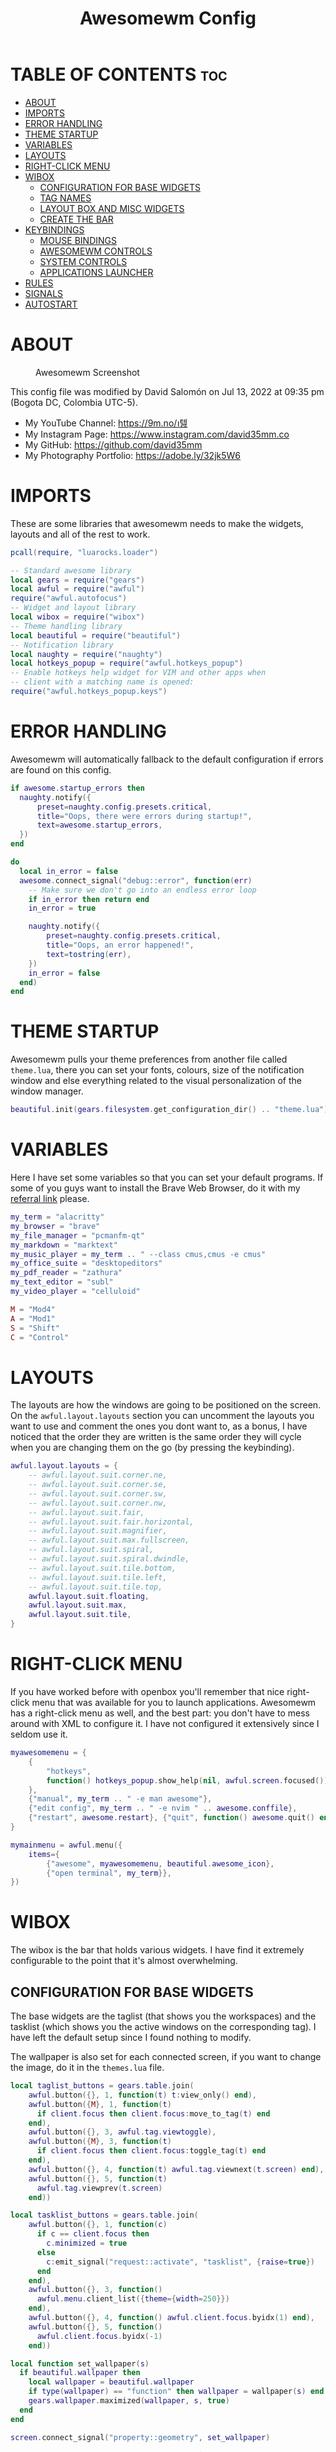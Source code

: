 #+TITLE: Awesomewm Config
#+PROPERTY: header-args :tangle rc.lua

* TABLE OF CONTENTS :toc:
- [[#about][ABOUT]]
- [[#imports][IMPORTS]]
- [[#error-handling][ERROR HANDLING]]
- [[#theme-startup][THEME STARTUP]]
- [[#variables][VARIABLES]]
- [[#layouts][LAYOUTS]]
- [[#right-click-menu][RIGHT-CLICK MENU]]
- [[#wibox][WIBOX]]
  - [[#configuration-for-base-widgets][CONFIGURATION FOR BASE WIDGETS]]
  - [[#tag-names][TAG NAMES]]
  - [[#layout-box-and-misc-widgets][LAYOUT BOX AND MISC WIDGETS]]
  - [[#create-the-bar][CREATE THE BAR]]
- [[#keybindings][KEYBINDINGS]]
  - [[#mouse-bindings][MOUSE BINDINGS]]
  - [[#awesomewm-controls][AWESOMEWM CONTROLS]]
  - [[#system-controls][SYSTEM CONTROLS]]
  - [[#applications-launcher][APPLICATIONS LAUNCHER]]
- [[#rules][RULES]]
- [[#signals][SIGNALS]]
- [[#autostart][AUTOSTART]]

* ABOUT
#+CAPTION: Awesomewm Screenshot
#+ATTR_HTML: :alt Awesomewm Screenshot :title A Brief Look :align left
[[https://github.com/david35mm/.files/blob/main/.config/awesome/awesome.png]]

This config file was modified by David Salomón on Jul 13, 2022 at 09:35 pm (Bogota DC, Colombia UTC-5).
- My YouTube Channel: https://9m.no/𑅁텚
- My Instagram Page: https://www.instagram.com/david35mm.co
- My GitHub: https://github.com/david35mm
- My Photography Portfolio: https://adobe.ly/32jk5W6

* IMPORTS
These are some libraries that awesomewm needs to make the widgets, layouts and all of the rest to work.

#+BEGIN_SRC lua
pcall(require, "luarocks.loader")

-- Standard awesome library
local gears = require("gears")
local awful = require("awful")
require("awful.autofocus")
-- Widget and layout library
local wibox = require("wibox")
-- Theme handling library
local beautiful = require("beautiful")
-- Notification library
local naughty = require("naughty")
local hotkeys_popup = require("awful.hotkeys_popup")
-- Enable hotkeys help widget for VIM and other apps when
-- client with a matching name is opened:
require("awful.hotkeys_popup.keys")
#+END_SRC

* ERROR HANDLING
Awesomewm will automatically fallback to the default configuration if errors are found on this config.

#+BEGIN_SRC lua
if awesome.startup_errors then
  naughty.notify({
      preset=naughty.config.presets.critical,
      title="Oops, there were errors during startup!",
      text=awesome.startup_errors,
  })
end

do
  local in_error = false
  awesome.connect_signal("debug::error", function(err)
    -- Make sure we don't go into an endless error loop
    if in_error then return end
    in_error = true

    naughty.notify({
        preset=naughty.config.presets.critical,
        title="Oops, an error happened!",
        text=tostring(err),
    })
    in_error = false
  end)
end
#+END_SRC

* THEME STARTUP
Awesomewm pulls your theme preferences from another file called ~theme.lua~, there you can set your fonts, colours, size of the notification window and else everything related to the visual personalization of the window manager.

#+BEGIN_SRC lua
beautiful.init(gears.filesystem.get_configuration_dir() .. "theme.lua")
#+END_SRC

* VARIABLES
Here I have set some variables so that you can set your default programs. If some of you guys want to install the Brave Web Browser, do it with my [[https://brave.com/gek146][referral link]] please.

#+BEGIN_SRC lua
my_term = "alacritty"
my_browser = "brave"
my_file_manager = "pcmanfm-qt"
my_markdown = "marktext"
my_music_player = my_term .. " --class cmus,cmus -e cmus"
my_office_suite = "desktopeditors"
my_pdf_reader = "zathura"
my_text_editor = "subl"
my_video_player = "celluloid"

M = "Mod4"
A = "Mod1"
S = "Shift"
C = "Control"
#+END_SRC

* LAYOUTS
The layouts are how the windows are going to be positioned on the screen.
On the ~awful.layout.layouts~ section you can uncomment the layouts you want to use and comment the ones you dont want to, as a bonus, I have noticed that the order they are written is the same order they will cycle when you are changing them on the go (by pressing the keybinding).

#+BEGIN_SRC lua
awful.layout.layouts = {
    -- awful.layout.suit.corner.ne,
    -- awful.layout.suit.corner.se,
    -- awful.layout.suit.corner.sw,
    -- awful.layout.suit.corner.nw,
    -- awful.layout.suit.fair,
    -- awful.layout.suit.fair.horizontal,
    -- awful.layout.suit.magnifier,
    -- awful.layout.suit.max.fullscreen,
    -- awful.layout.suit.spiral,
    -- awful.layout.suit.spiral.dwindle,
    -- awful.layout.suit.tile.bottom,
    -- awful.layout.suit.tile.left,
    -- awful.layout.suit.tile.top,
    awful.layout.suit.floating,
    awful.layout.suit.max,
    awful.layout.suit.tile,
}
#+END_SRC

* RIGHT-CLICK MENU
If you have worked before with openbox you'll remember that nice right-click menu that was available for you to launch applications.
Awesomewm has a right-click menu as well, and the best part: you don't have to mess around with XML to configure it. I have not configured it extensively since I seldom use it.

#+BEGIN_SRC lua
myawesomemenu = {
    {
        "hotkeys",
        function() hotkeys_popup.show_help(nil, awful.screen.focused()) end
    },
    {"manual", my_term .. " -e man awesome"},
    {"edit config", my_term .. " -e nvim " .. awesome.conffile},
    {"restart", awesome.restart}, {"quit", function() awesome.quit() end}
}

mymainmenu = awful.menu({
    items={
        {"awesome", myawesomemenu, beautiful.awesome_icon},
        {"open terminal", my_term}},
})
#+END_SRC

* WIBOX
The wibox is the bar that holds various widgets. I have find it extremely configurable to the point that it's almost overwhelming.

** CONFIGURATION FOR BASE WIDGETS
The base widgets are the taglist (that shows you the workspaces) and the tasklist (which shows you the active windows on the corresponding tag).
I have left the default setup since I found nothing to modify.

The wallpaper is also set for each connected screen, if you want to change the image, do it in the ~themes.lua~ file.

#+BEGIN_SRC lua
local taglist_buttons = gears.table.join(
    awful.button({}, 1, function(t) t:view_only() end),
    awful.button({M}, 1, function(t)
      if client.focus then client.focus:move_to_tag(t) end
    end),
    awful.button({}, 3, awful.tag.viewtoggle),
    awful.button({M}, 3, function(t)
      if client.focus then client.focus:toggle_tag(t) end
    end),
    awful.button({}, 4, function(t) awful.tag.viewnext(t.screen) end),
    awful.button({}, 5, function(t)
      awful.tag.viewprev(t.screen)
    end))

local tasklist_buttons = gears.table.join(
    awful.button({}, 1, function(c)
      if c == client.focus then
        c.minimized = true
      else
        c:emit_signal("request::activate", "tasklist", {raise=true})
      end
    end),
    awful.button({}, 3, function()
      awful.menu.client_list({theme={width=250}})
    end),
    awful.button({}, 4, function() awful.client.focus.byidx(1) end),
    awful.button({}, 5, function()
      awful.client.focus.byidx(-1)
    end))

local function set_wallpaper(s)
  if beautiful.wallpaper then
    local wallpaper = beautiful.wallpaper
    if type(wallpaper) == "function" then wallpaper = wallpaper(s) end
    gears.wallpaper.maximized(wallpaper, s, true)
  end
end

screen.connect_signal("property::geometry", set_wallpaper)

awful.screen.connect_for_each_screen(function(s)
  set_wallpaper(s)
#+END_SRC

** TAG NAMES
Awesomewm call them tags, but they are (IMO) the same as workspaces. Here you can change their names and set their default layouts. *Make sure to NOT change the indentation as it may cause problems*.

In awesomewm each screen has their on set of workspaces, that means that if you set 8 workspaces and have 2 screens, you will end up having 16 workspaces. This is something that I tend to dislike about awesomewm since I prefer to have shared workspaces among all my screens, which is the Qtile/XMonad/Spectrwm approach.

#+BEGIN_SRC lua
  local names = {"web", "dev", "sys", "doc", "chat", "game", "media", "gfx"}
  local l = awful.layout.suit -- Just to save some typing: use an alias.
  local layouts = {
      l.max, l.tile, l.tile, l.tile, l.max, l.floating, l.max, l.floating,
  }
  awful.tag(names, s, layouts)
#+END_SRC

** LAYOUT BOX AND MISC WIDGETS
The layoutbox will tell you which layout is active on the tag you are on.

I wanted to set widgets for information that I tend to be interested about my computer, like the RAM usage, the volume level, the battery level and all that.
Searching through documentation about the built-in widgets I found none about what I wanted. I saw that there are some projects like [[https://github.com/vicious-widgets/vicious][Vicious]] that do these kind of widgets but it's an extra dependency that I don't want to (and neither I want you to) deal with.

So in my search to build this widgets myself I found the ~watch~ widget. You just have to write a shell script that will output the info you want in your bar, and you can set the refresh time per widget, you can even set mouse callbacks per widget which is quite awesome (not intended haha). All of my scripts are on the ~widgets~ folder, feel free to look at them, modify them, or add new ones.

#+BEGIN_SRC lua
  s.mylayoutbox = awful.widget.layoutbox(s)
  s.mylayoutbox:buttons(gears.table.join(
      awful.button({}, 1, function() awful.layout.inc(1) end),
      awful.button({}, 3, function() awful.layout.inc(-1) end),
      awful.button({}, 4, function() awful.layout.inc(1) end),
      awful.button({}, 5, function() awful.layout.inc(-1) end)))

  s.mytaglist = awful.widget.taglist {
      screen=s,
      filter=awful.widget.taglist.filter.all,
      buttons=taglist_buttons,
  }

  s.mytasklist = awful.widget.tasklist {
      screen=s,
      filter=awful.widget.tasklist.filter.currenttags,
      buttons=tasklist_buttons,
  }

  s.start = wibox.widget {
      markup="<span foreground='" .. beautiful.colour_blue .. "'>  </span>",
      widget=wibox.widget.textbox,
  }

  s.start:buttons(gears.table.join(
      awful.button({}, 1, function()
        awful.spawn.easy_async("rofi -show drun", function() end)
      end),
      awful.button({}, 3, function()
        awful.spawn.easy_async("rofi -show run", function() end)
      end)))

  s.weather = awful.widget.watch(
      gears.filesystem.get_configuration_dir() .. "/widgets/weather.sh", 300,
      function(widget, stdout) widget:set_markup_silently(
          "<span foreground='" .. beautiful.colour_red .. "'>" ..
              stdout .. "</span>")
      end)

  s.weather:buttons(gears.table.join(
      awful.button({}, 1, function()
        awful.spawn.easy_async(my_browser .. " wttr.in", function() end)
      end)))

  s.memory = awful.widget.watch(
      gears.filesystem.get_configuration_dir() .. "/widgets/memory.sh", 2,
      function(widget, stdout) widget:set_markup_silently(
          "<span foreground='" .. beautiful.colour_green .. "'>﬙ " ..
              stdout .. "</span>")
      end)

  s.memory:buttons(gears.table.join(
      awful.button({}, 1, function()
        awful.spawn.easy_async(my_term .. " -e gotop", function() end)
      end)))

  s.updates = awful.widget.watch(
      gears.filesystem.get_configuration_dir() .. "/widgets/updates.sh", 900,
      function(widget, stdout) widget:set_markup_silently(
          "<span foreground='" .. beautiful.colour_yellow .. "'> " ..
              stdout .. "</span>")
      end)

  s.updates:buttons(gears.table.join(
      awful.button({}, 1, function()
        awful.spawn.easy_async(
            gears.filesystem.get_configuration_dir() ..
                "update_system.sh", function() end)
      end),
      awful.button({}, 3, function()
        awful.spawn.easy_async(
            gears.filesystem.get_configuration_dir() ..
                "check_updates.sh", function() end)
      end)))

  s.volume = awful.widget.watch(
      gears.filesystem.get_configuration_dir() .. "/widgets/volume.sh", 0.2,
      function(widget, stdout) widget:set_markup_silently(
          "<span foreground='" .. beautiful.colour_blue .. "'>" ..
              stdout .. "</span>")
      end)

  s.volume:buttons(gears.table.join(
      awful.button({}, 1, function()
        awful.spawn.easy_async("pamixer -t", function() end)
      end),
      awful.button({}, 3, function()
        awful.spawn.easy_async("pavucontrol", function() end)
      end),
      awful.button({}, 4, function()
        awful.spawn.easy_async("pamixer -u -i 5", function() end)
      end),
      awful.button({}, 5, function()
        awful.spawn.easy_async("pamixer -u -d 5", function() end)
      end)))

  s.brightness = awful.widget.watch(
      gears.filesystem.get_configuration_dir() .. "/widgets/brightness.sh", 0.2,
      function(widget, stdout) widget:set_markup_silently(
          "<span foreground='" .. beautiful.colour_red .. "'>" ..
              stdout .. "</span>")
      end)

  s.brightness:buttons(gears.table.join(
      awful.button({}, 4, function()
        awful.spawn.easy_async("brightnessctl set 10%+", function() end)
      end),
      awful.button({}, 5, function()
        awful.spawn.easy_async("brightnessctl set 10%-", function() end)
      end)))

  s.sep = wibox.widget {
      markup="<span foreground='" .. beautiful.colour_grey .. "'>  |  </span>",
      widget=wibox.widget.textbox,
  }

  s.battery = awful.widget.watch(
      gears.filesystem.get_configuration_dir() .. "/widgets/battery.sh", 30,
      function(widget, stdout) widget:set_markup_silently(
          "<span foreground='" .. beautiful.colour_purple .. "'>" ..
              stdout .. "</span>")
      end)

  s.clock = wibox.widget {
      format="<span foreground='" .. beautiful.colour_cyan .. "'>" ..
          " %a %b %d  %I:%M %P    " .. "</span>",
      widget=wibox.widget.textclock,
  }
#+END_SRC

** CREATE THE BAR
Now it's time to put every single widget that we have set up into existing visually in our screen.

First, change the ~position~ variable to bottom if you prefer a bottom bar. You can change the order in which the widgets will appear by reordering their name up or down in their respective sections.

#+BEGIN_SRC lua
  s.mywibox = awful.wibar({position="top", screen=s})

  s.mywibox:setup{
      layout=wibox.layout.align.horizontal,
      {-- Left widgets
          layout=wibox.layout.fixed.horizontal,
          s.start,
          s.sep,
          s.mytaglist,
          s.sep,
          s.mylayoutbox,
          wibox.widget.systray(),
          s.sep,
      },
      s.mytasklist, -- Middle widget
      {-- Right widgets
          layout=wibox.layout.fixed.horizontal,
          s.brightness,
          s.sep,
          s.memory,
          s.sep,
          s.updates,
          s.sep,
          s.volume,
          s.sep,
          s.battery,
          s.sep,
          s.clock,
      },
  }
end)
#+END_SRC

* KEYBINDINGS
In awesomewm I have implemented all of my [[https://github.com/david35mm/.files/tree/main/.config/qtile#keybindings][Qtile keybindings]], this is to have uniformity on all of the window managers I use.
You can take a quick look of all the keybindings while in awesomewm by hitting ~Windows + b~

I'll leave some tables here to let you know the active keybindings and what they do.
*Important:* I like to use the Windows key as the Mod key (which in the config file is known as ~M~).
If for some weird reason you are one of those persons who likes to use the Alt key instead of the Windows key, change the ~{M}~ for ~{A}~ where you see fit, even though you will have to change a lot of keybindings that already use Alt.

** MOUSE BINDINGS
These are useful when you have a floating window that you want to resize or move around as you would on a normal floating window manager.

| Keybinding           | Action                 |
|----------------------+------------------------|
| RIGHT-CLICK          | Open right-click menu  |
| SCROLL UP            | Go to next tag         |
| SCROLL DOWN          | Go to previous tag     |
| LEFT-CLICK           | Focus selected window  |
| MODKEY + LEFT-CLICK  | Move selected window   |
| MODKEY + RIGHT-CLICK | Resize selected window |

#+BEGIN_SRC lua
root.buttons(gears.table.join(
    awful.button({}, 3, function() mymainmenu:toggle() end),
    awful.button({}, 4, awful.tag.viewnext),
    awful.button({}, 5, awful.tag.viewprev)))
#+END_SRC

** AWESOMEWM CONTROLS
These are actions that have to do with tags, layouts, and windows.

*** GLOBAL
| Keybinding           | Action                      |
|----------------------+-----------------------------|
| MODKEY + CONTROL + r | Restart awesomewm           |
| MODKEY + CONTROL + q | Quit awesomewm              |
| MODKEY + b           | Open keybindings cheatsheet |

*** WINDOW CONTROLS
| Keybinding              | Action                           |
|-------------------------+----------------------------------|
| MODKEY + SHIFT + j      | Swap with previous window        |
| MODKEY + SHIFT + k      | Swap with next window            |
| MODKEY + j              | Focus previous window            |
| MODKEY + k              | Focus next window                |
| MODKEY + u              | Focus urgent window              |
| MODKEY + c              | Minimize window                  |
| MODKEY + SHIFT + c      | Unminimize window                |
| MODKEY + s              | Fullscreen toggle                |
| MODKEY + w              | Close the window                 |
| MODKEY + f              | Floating toggle                  |
| MODKEY + SHIFT + Return | Swap with master window          |
| MODKEY + o              | Move to screen                   |
| MODKEY + m              | (un)maximize window              |
| MODKEY + CONTROL + m    | (un)maximize window vertically   |
| MODKEY + SHIFT + m      | (un)maximize window horizontally |

*** WORKSPACE NAVIGATION
| Keybinding      | Action                   |
|-----------------+--------------------------|
| MODKEY + Left   | Go to previous workspace |
| MODKEY + Right  | Go to next workspace     |
| MODKEY + Escape | Go to last workspace     |

*** LAYOUT CONTROLS
| Keybinding           | Action                             |
|----------------------+------------------------------------|
| MODKEY + CONTROL + h | Add window to the master pane      |
| MODKEY + CONTROL + j | Decrease columns on the slave pane |
| MODKEY + CONTROL + k | Increase columns on the slave pane |
| MODKEY + CONTROL + l | Remove window from the master pane |
| MODKEY + Tab         | Cycle through layouts              |
| MODKEY + h           | Shrink master pane width           |
| MODKEY + l           | Grow master pane width             |

*** MULTI-SCREEN FOCUS
| Keybinding                     | Action                                   |
|--------------------------------+------------------------------------------|
| MODKEY + Comma                 | Focus the previous screen                |
| MODKEY + Period                | Focus the next screen                    |
| MODKEY + 1-9                   | Focus to workspace (1-9)                 |
| MODKEY + CONTROL + 1-9         | Toggle workspace (1-9)                   |
| MODKEY + SHIFT + 1-9           | Send window to workspace (1-9)           |
| MODKEY + SHIFT + CONTROL + 1-9 | Toggle focused client on workspace (1-9) |

** SYSTEM CONTROLS
They have to do with the volume and brightness levels.

| Keybinding            | Action                  |
|-----------------------+-------------------------|
| XF86AudioLowerVolume  | Decrease the volume     |
| XF86AudioMute         | Mute toggle             |
| XF86AudioRaiseVolume  | Increase the volume     |
| XF86MonBrightnessDown | Decrease the brightness |
| XF86MonBrightnessUp   | Increase the brightness |

*Advice*: If for some reason your keyboard doesn't have the brightness control keys, don't worry, I got you. I've set two alternative keybindings to control the brightness through your keyboard:

| Keybinding | Action                  |
|------------+-------------------------|
| ALT + j    | Decrease the brightness |
| ALT + k    | Increase the brightness |

** APPLICATIONS LAUNCHER
I have set some easy to remember keybindings for launching the most used applications I have on my system. Almost all of them begin with ~Windows + Alt~ and then a letter follows it. I selected the letters to be mnemonic (in most cases).

| Keybinding                       | Action                                                       |
|----------------------------------+--------------------------------------------------------------|
| MODKEY + r                       | Run the application launcher ([[https://github.com/davatorium/rofi/blob/next/INSTALL.md][rofi]])                          |
| MODKEY + ALT + r                 | Launch the run prompt                                        |
| ALT + Tab                        | Open the window switcher, like the one on Windows but better |
| MODKEY + RETURN (RETURN = ENTER) | Launch Terminal Emulator ([[https://alacritty.org/][Alacritty]])                         |
| MODKEY + ALT + i                 | Launch Web Browser ([[https://brave.com/gek146][Brave Browser]])                           |
| MODKEY + e                       | Launch File Manager ([[https://wiki.lxde.org/en/PCManFM][PCManFM]])                                |
| MODKEY + ALT + d                 | Launch Markdown Editor ([[https://marktext.app/][Mark Text]])                           |
| MODKEY + ALT + m                 | Launch Music Player ([[https://cmus.github.io/][cmus]])                                   |
| MODKEY + ALT + o                 | Launch Office Suite ([[https://www.onlyoffice.com/download-desktop.aspx][OnlyOffice]])                             |
| MODKEY + ALT + p                 | Launch PDF Reader ([[https://pwmt.org/projects/zathura/][Zathura]])                                  |
| MODKEY + ALT + t                 | Launch Text Editor ([[https://www.sublimetext.com/docs/3/linux_repositories.html][Sublime Text]])                            |
| MODKEY + ALT + v                 | Launch Video Player ([[https://mpv.io/][mpv]])                                    |
| MODKEY + ALT + e                 | Launch Terminal-Based File Manager ([[https://github.com/vifm/vifm][vifm]])                    |
| MODKEY + ALT + s                 | Launch ([[https://www.spotify.com/co/download/linux][Spotify]])                                             |
| MODKEY + ALT + g                 | Launch ([[https://store.steampowered.com/about][Steam]])                                               |

#+BEGIN_SRC lua
globalkeys = gears.table.join(
    awful.key({M, C}, "r",
              awesome.restart,
              {description="Restart Awesome", group="Awesome"}),
    awful.key({M, C}, "q",
              awesome.quit,
              {description="Quit Awesome", group="Awesome"}),
    awful.key({M}, "b",
              hotkeys_popup.show_help,
              {description="Open <b>this</b> cheatsheet", group="Awesome"}),
    awful.key({M, S}, "j",
              function() awful.client.swap.byidx(-1) end,
              {description="Swap with previous window", group="Window"}),
    awful.key({M, S}, "k",
              function() awful.client.swap.byidx(1) end,
              {description="Swap with next window", group="Window"}),
    awful.key({M}, "j",
              function() awful.client.focus.byidx(-1) end,
              {description="Focus previous window", group="Window"}),
    awful.key({M}, "k",
              function() awful.client.focus.byidx(1) end,
              {description="Focus next window", group="Window"}),
    awful.key({M}, "u",
              awful.client.urgent.jumpto,
              {description="Focus urgent window", group="Window"}),
    awful.key({M, S}, "c",
              function() local c = awful.client.restore()
                if c then c:emit_signal(
                    "request::activate", "key.unminimize", {raise = true})
                end
              end,
              {description="Unminimize window", group="Window"}),
    awful.key({M}, "Left",
              awful.tag.viewprev,
              {description="Go to previous workspace", group="Workspace"}),
    awful.key({M}, "Right",
              awful.tag.viewnext,
              {description="Go to next workspace", group="Workspace"}),
    awful.key({M}, "Escape",
              awful.tag.history.restore,
              {description="Go to last workspace", group="Workspace"}),
    awful.key({M, C}, "h",
              function() awful.tag.incnmaster(1, nil, true) end,
              {description="Add window to the master pane", group="Layout"}),
    awful.key({M, C}, "j",
              function() awful.tag.incncol(-1, nil, true) end,
              {description="Decrease columns on the slave pane",
               group="Layout"}),
    awful.key({M, C}, "k",
              function() awful.tag.incncol(1, nil, true) end,
              {description="Increase columns on the slave pane",
               group="Layout"}),
    awful.key({M, C}, "l",
              function() awful.tag.incnmaster(-1, nil, true) end,
              {description="Remove window from the master pane",
               group="Layout"}),
    awful.key({M}, "Tab",
              function() awful.layout.inc(1) end,
              {description="Cycle through layouts", group="Layout"}),
    awful.key({M}, "h",
              function() awful.tag.incmwfact(-0.05) end,
              {description="Shrink master pane width", group="Layout"}),
    awful.key({M}, "l",
              function() awful.tag.incmwfact(0.05) end,
              {description="Grow master pane width", group="Layout"}),
    awful.key({M}, "Comma",
              function() awful.screen.focus_relative(-1) end,
              {description="Focus the previous screen", group="Screen"}),
    awful.key({M}, "Period",
              function() awful.screen.focus_relative(1) end,
              {description="Focus the next screen", group="Screen"}),
    awful.key({}, "XF86AudioLowerVolume",
              function() awful.spawn("pamixer -u -d 5") end,
              {description="Decrease the volume", group="System"}),
    awful.key({}, "XF86AudioMute",
              function() awful.spawn("pamixer -t") end,
              {description="Mute toggle", group="System"}),
    awful.key({}, "XF86AudioRaiseVolume",
              function() awful.spawn("pamixer -u -i 5") end,
              {description="Increase the volume", group="System"}),
    awful.key({}, "XF86MonBrightnessDown",
              function() awful.spawn("brightnessctl set 10%-") end,
              {description="Decrease the brightness", group="System"}),
    awful.key({}, "XF86MonBrightnessUp",
              function() awful.spawn("brightnessctl set 10%+") end,
              {description="Increase the brightness", group="System"}),
    awful.key({A}, "j",
              function() awful.spawn("brightnessctl set 10%-") end,
              {description="Decrease the brightness", group="System"}),
    awful.key({A}, "k",
              function() awful.spawn("brightnessctl set 10%+") end,
              {description="Increase the brightness", group="System"}),
    awful.key({M}, "r",
              function() awful.spawn("rofi -show drun") end,
              {description="Run the application launcher", group="Launcher"}),
    awful.key({M, A}, "r",
              function() awful.spawn("rofi -show run") end,
              {description="Launch the run prompt", group="Launcher"}),
    awful.key({A}, "Tab",
              function() awful.spawn("rofi -show window") end,
              {description="Open the window switcher", group="Launcher"}),
    awful.key({M}, "Return",
              function() awful.spawn(my_term) end,
              {description="Launch " .. my_term, group="Programs"}),
    awful.key({M, A}, "i",
              function() awful.spawn(my_browser) end,
              {description="Launch " .. my_browser, group="Programs"}),
    awful.key({M}, "e",
              function() awful.spawn(my_file_manager) end,
              {description="Launch " .. my_file_manager, group="Programs"}),
    awful.key({M, A}, "d",
              function() awful.spawn(my_markdown) end,
              {description="Launch " .. my_markdown, group="Programs"}),
    awful.key({M, A}, "m",
              function() awful.spawn(my_music_player) end,
              {description="Launch " .. my_music_player, group="Programs"}),
    awful.key({M, A}, "o",
              function() awful.spawn(my_office_suite) end,
              {description="Launch " .. my_office_suite, group="Programs"}),
    awful.key({M, A}, "p",
              function() awful.spawn(my_pdf_reader) end,
              {description="Launch " .. my_pdf_reader, group="Programs"}),
    awful.key({M, A}, "t",
              function() awful.spawn(my_text_editor) end,
              {description="Launch " .. my_text_editor, group="Programs"}),
    awful.key({M, A}, "v",
              function() awful.spawn(my_video_player) end,
              {description="Launch " .. my_video_player, group="Programs"}),
    awful.key({M, A}, "e",
              function() awful.spawn(my_term .. " -e vifm") end,
              {description="Launch " .. my_term .. " -e vifm",
               group="Programs"}),
    awful.key({M, A}, "s",
              function() awful.spawn("spotify") end,
              {description="Launch Spotify", group="Programs"}),
    awful.key({M, A}, "g",
              function() awful.spawn("steam") end,
              {description="Launch Steam", group="Programs"}))

clientkeys = gears.table.join(
    awful.key({M}, "s",
              function(c) c.fullscreen = not c.fullscreen c:raise() end,
              {description = "Fullscreen toggle", group = "Window"}),
    awful.key({M}, "w",
              function(c) c:kill() end,
              {description = "Close the window", group = "Window"}),
    awful.key({M}, "f",
              awful.client.floating.toggle,
              {description = "Floating toggle", group = "Window"}),
    awful.key({M, S}, "Return",
              function(c) c:swap(awful.client.getmaster()) end,
              {description = "Swap with master window", group = "Window"}),
    awful.key({M}, "o",
              function(c) c:move_to_screen() end,
              {description = "Move to screen", group = "Window"}),
    awful.key({M}, "c",
              function(c) c.minimized = true end,
              {description = "Minimize window", group = "Window"}),
    awful.key({M}, "m",
              function(c) c.maximized = not c.maximized c:raise() end,
              {description = "(un)maximize window", group = "Window"}),
    awful.key({M, C}, "m",
              function(c)
                c.maximized_vertical = not c.maximized_vertical
                c:raise()
              end,
              {description = "(un)maximize window vertically",
               group = "Window"}),
    awful.key({M, S}, "m",
              function(c)
                c.maximized_horizontal = not c.maximized_horizontal
                c:raise()
              end,
              {description = "(un)maximize window horizontally",
               group = "Window"}))

for i = 1, 9 do
  -- Hack to only show tags 1 and 9 in the shortcut window (mod+b)
  local descr_view, descr_toggle, descr_move, descr_toggle_focus
  if i == 1 or i == 9 then
    descr_view = {description = "Focus to workspace #", group = "Workspace"}
    descr_toggle = {description = "Toggle workspace #", group = "Workspace"}
    descr_move = {
        description = "Send window to workspace #",
        group = "Workspace",
    }
    descr_toggle_focus = {
        description = "Toggle focused client on workspace #",
        group = "Workspace",
    }
  end
  globalkeys = gears.table.join(
      globalkeys,
      awful.key({M}, "#" .. i + 9, function()
        local screen = awful.screen.focused()
        local tag = screen.tags[i]
        if tag then tag:view_only() end
      end, descr_view),
      awful.key({M, C}, "#" .. i + 9, function()
        local screen = awful.screen.focused()
        local tag = screen.tags[i]
        if tag then awful.tag.viewtoggle(tag) end
      end, descr_toggle),
      awful.key({M, S}, "#" .. i + 9, function()
        if client.focus then
          local tag = client.focus.screen.tags[i]
          if tag then client.focus:move_to_tag(tag) end
        end
      end, descr_move),
      awful.key({M, C, S}, "#" .. i + 9, function()
        if client.focus then
          local tag = client.focus.screen.tags[i]
          if tag then client.focus:toggle_tag(tag) end
        end
      end, descr_toggle_focus))
end

clientbuttons = gears.table.join(
    awful.button({}, 1, function(c)
      c:emit_signal("request::activate", "mouse_click", {raise=true})
    end),
    awful.button({M}, 1, function(c)
      c:emit_signal("request::activate", "mouse_click", {raise=true})
      awful.mouse.client.move(c)
    end),
    awful.button({M}, 3, function(c)
      c:emit_signal("request::activate", "mouse_click", {raise=true})
      awful.mouse.client.resize(c)
    end))

root.keys(globalkeys)
#+END_SRC

* RULES
There are some windows that you want to always be floating. For example, when you click on a download button on your web browser you want that download dialog (the one that ask where to save the file) to be floating, or when you are moving files you want that little pop-up window that shows you the progress of the operation to be little and not be all weird and take all your screen.

There are also other rules to open certain windows on a respective workplace. e.g. When you open your web browser you probably want to open it on the ~web~ workspace even if you are not there when you launch the program. I have set some "sane" defaults but as with everything, you are free to change them.

To add more rules run ~xprop WM_CLASS~ and click on the window you are interested on knowing its properties.

#+BEGIN_SRC lua
awful.rules.rules = {
    {rule={},
     properties={
         border_width=beautiful.border_width,
         border_color=beautiful.border_normal,
         focus=awful.client.focus.filter,
         raise=true,
         keys=clientkeys,
         buttons=clientbuttons,
         screen=awful.screen.preferred,
         placement=awful.placement.no_overlap + awful.placement.no_offscreen,
         size_hints_honor=false,
     }},
    {rule_any={
         class={"Arandr", "Blueman-adapters", "Blueman-manager", "confirm",
                "confirmreset", "dialog", "download", "error", "file_progress",
                "Gnome-screenshot", "makebranch", "maketag", "notification",
                "Pavucontrol", "splash", "ssh-askpass", "toolbar"},
         role={"utility", "notificion", "toolbar", "splash", "dialog"},
         name={"Authentication", "branchdialog", "pinentry"},
     },
     properties={floating=true}},
    {rule_any={
         class={"Brave-browser", "Min"},
     },
     properties={maximized=true, tag="web"}},
    {rule_any={
         class={"Emacs", "jetbrains-idea", "Sublime_text"},
     },
     properties={tag="dev"}},
    {rule_any={
         class={"Lxappearance", "Nitrogen"},
     },
     properties={tag="sys"}},
    {rule_any={
         class={"DesktopEditors", "marktext", "Zathura"},
     },
     properties={tag="doc"}},
    {rule_any={
         class={"TelegramDesktop"},
     },
     properties={tag="chat"}},
    {rule_any={
         class={"cmus", "Geeqie", "mpv"},
         name={"Celluloid"},
     },
     properties={tag="media"}},
}
#+END_SRC

* SIGNALS
These are some signal functions to execute when a new client appears. I have not played with this settings so they are the same as the awesomewm default config.

#+BEGIN_SRC lua
client.connect_signal("manage", function(c)
  -- Set the windows at the slave,
  -- i.e. put it at the end of others instead of setting it master.
  -- if not awesome.startup then awful.client.setslave(c) end
  if awesome.startup and not c.size_hints.user_position
      and not c.size_hints.program_position then
        awful.placement.no_offscreen(c)
  end
end)

-- Enable sloppy focus, so that focus follows mouse.
client.connect_signal("mouse::enter", function(c)
  c:emit_signal("request::activate", "mouse_enter", {raise=false})
end)

function border_adjust(c)
  if c.maximized then -- no borders if only 1 client visible
    c.border_width = 0
  elseif #awful.screen.focused().clients > 1 then
    c.border_width = beautiful.border_width
    c.border_color = beautiful.border_focus
  end
end

client.connect_signal("focus", border_adjust)
client.connect_signal("property::maximized", border_adjust)
client.connect_signal("unfocus", function(c)
  c.border_color = beautiful.border_normal
end)
#+END_SRC

* AUTOSTART
I have programs that I want to always start automatically with awesomewm. You'll see pipewire here but commonly you wouldn't have to start it this way, I do it because systemd is not my init system and that means pipewire is not started at OS boot (which is the normal thing).

I have set the ~easy_async~ option in order to not slow down the whole start process.

#+BEGIN_SRC lua
awful.spawn.easy_async("emacs --daemon", function() end)
awful.spawn.easy_async("lxpolkit", function() end)
awful.spawn.easy_async("picom -b", function() end)
awful.spawn.easy_async("pipewire", function() end)
awful.spawn.easy_async("pipewire-pulse", function() end)
awful.spawn.easy_async("wireplumber", function() end)
awful.spawn.easy_async("udiskie -asn -f pcmanfm-qt", function() end)
#+END_SRC
